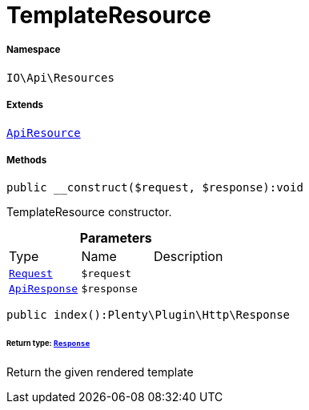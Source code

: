 :table-caption!:
:example-caption!:
:source-highlighter: prettify
:sectids!:
[[io__templateresource]]
= TemplateResource





===== Namespace

`IO\Api\Resources`

===== Extends
xref:IO/Api/ApiResource.adoc#[`ApiResource`]





===== Methods

[source%nowrap, php]
----

public __construct($request, $response):void

----







TemplateResource constructor.

.*Parameters*
|===
|Type |Name |Description
| xref:stable7@interface::Miscellaneous.adoc#miscellaneous_http_request[`Request`]
a|`$request`
|

|xref:IO/Api/ApiResponse.adoc#[`ApiResponse`]
a|`$response`
|
|===


[source%nowrap, php]
----

public index():Plenty\Plugin\Http\Response

----




====== *Return type:* xref:stable7@interface::Miscellaneous.adoc#miscellaneous_http_response[`Response`]


Return the given rendered template

